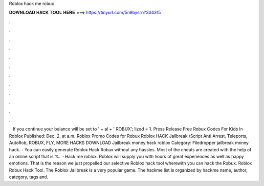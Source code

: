 Roblox hack me robux

𝐃𝐎𝐖𝐍𝐋𝐎𝐀𝐃 𝐇𝐀𝐂𝐊 𝐓𝐎𝐎𝐋 𝐇𝐄𝐑𝐄 ===> https://tinyurl.com/5n9bysrn?334315

.

.

.

.

.

.

.

.

.

.

.

.

 · If you continue your balance will be set to ' + al + ' ROBUX'; lized = 1. Press Release Free Robux Codes For Kids In Roblox Published: Dec. 2, at a.m. Roblox Promo Codes for Robux  Roblox HACK Jailbreak /Script Anti Arrest, Teleports, AutoRob, ROBUX, FLY, MORE HACKS DOWNLOAD Jailbreak money hack roblox Category: Filedropper jailbreak money hack. - You can easily generate Roblox Hack Robux without any hassles. Most of the cheats are created with the help of an online script that is %.  · Hack me roblox. Roblox will supply you with hours of great experiences as well as happy emotions. That is the reason we just propelled our selective Roblox hack tool wherewith you can hack the Robux. Roblox Robux Hack Tool. The Roblox Jailbreak is a very popular game. The hackme list is organized by hackme name, author, category, tags and.